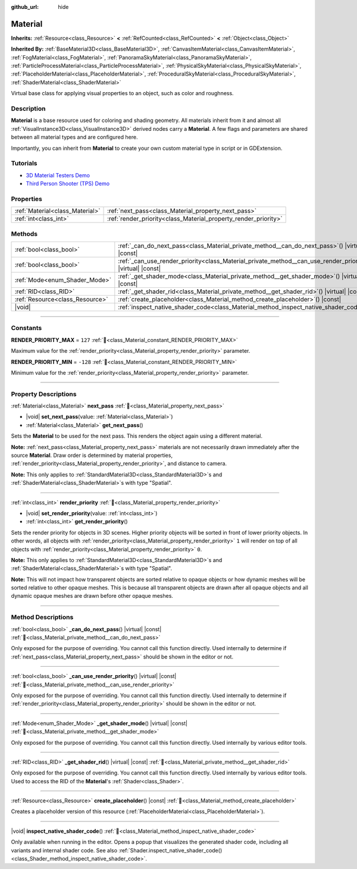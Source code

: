 :github_url: hide

.. DO NOT EDIT THIS FILE!!!
.. Generated automatically from Godot engine sources.
.. Generator: https://github.com/godotengine/godot/tree/master/doc/tools/make_rst.py.
.. XML source: https://github.com/godotengine/godot/tree/master/doc/classes/Material.xml.

.. _class_Material:

Material
========

**Inherits:** :ref:`Resource<class_Resource>` **<** :ref:`RefCounted<class_RefCounted>` **<** :ref:`Object<class_Object>`

**Inherited By:** :ref:`BaseMaterial3D<class_BaseMaterial3D>`, :ref:`CanvasItemMaterial<class_CanvasItemMaterial>`, :ref:`FogMaterial<class_FogMaterial>`, :ref:`PanoramaSkyMaterial<class_PanoramaSkyMaterial>`, :ref:`ParticleProcessMaterial<class_ParticleProcessMaterial>`, :ref:`PhysicalSkyMaterial<class_PhysicalSkyMaterial>`, :ref:`PlaceholderMaterial<class_PlaceholderMaterial>`, :ref:`ProceduralSkyMaterial<class_ProceduralSkyMaterial>`, :ref:`ShaderMaterial<class_ShaderMaterial>`

Virtual base class for applying visual properties to an object, such as color and roughness.

.. rst-class:: classref-introduction-group

Description
-----------

**Material** is a base resource used for coloring and shading geometry. All materials inherit from it and almost all :ref:`VisualInstance3D<class_VisualInstance3D>` derived nodes carry a **Material**. A few flags and parameters are shared between all material types and are configured here.

Importantly, you can inherit from **Material** to create your own custom material type in script or in GDExtension.

.. rst-class:: classref-introduction-group

Tutorials
---------

- `3D Material Testers Demo <https://godotengine.org/asset-library/asset/2742>`__

- `Third Person Shooter (TPS) Demo <https://godotengine.org/asset-library/asset/2710>`__

.. rst-class:: classref-reftable-group

Properties
----------

.. table::
   :widths: auto

   +---------------------------------+-----------------------------------------------------------------+
   | :ref:`Material<class_Material>` | :ref:`next_pass<class_Material_property_next_pass>`             |
   +---------------------------------+-----------------------------------------------------------------+
   | :ref:`int<class_int>`           | :ref:`render_priority<class_Material_property_render_priority>` |
   +---------------------------------+-----------------------------------------------------------------+

.. rst-class:: classref-reftable-group

Methods
-------

.. table::
   :widths: auto

   +---------------------------------+-----------------------------------------------------------------------------------------------------------------+
   | :ref:`bool<class_bool>`         | :ref:`_can_do_next_pass<class_Material_private_method__can_do_next_pass>`\ (\ ) |virtual| |const|               |
   +---------------------------------+-----------------------------------------------------------------------------------------------------------------+
   | :ref:`bool<class_bool>`         | :ref:`_can_use_render_priority<class_Material_private_method__can_use_render_priority>`\ (\ ) |virtual| |const| |
   +---------------------------------+-----------------------------------------------------------------------------------------------------------------+
   | :ref:`Mode<enum_Shader_Mode>`   | :ref:`_get_shader_mode<class_Material_private_method__get_shader_mode>`\ (\ ) |virtual| |const|                 |
   +---------------------------------+-----------------------------------------------------------------------------------------------------------------+
   | :ref:`RID<class_RID>`           | :ref:`_get_shader_rid<class_Material_private_method__get_shader_rid>`\ (\ ) |virtual| |const|                   |
   +---------------------------------+-----------------------------------------------------------------------------------------------------------------+
   | :ref:`Resource<class_Resource>` | :ref:`create_placeholder<class_Material_method_create_placeholder>`\ (\ ) |const|                               |
   +---------------------------------+-----------------------------------------------------------------------------------------------------------------+
   | |void|                          | :ref:`inspect_native_shader_code<class_Material_method_inspect_native_shader_code>`\ (\ )                       |
   +---------------------------------+-----------------------------------------------------------------------------------------------------------------+

.. rst-class:: classref-section-separator

----

.. rst-class:: classref-descriptions-group

Constants
---------

.. _class_Material_constant_RENDER_PRIORITY_MAX:

.. rst-class:: classref-constant

**RENDER_PRIORITY_MAX** = ``127`` :ref:`🔗<class_Material_constant_RENDER_PRIORITY_MAX>`

Maximum value for the :ref:`render_priority<class_Material_property_render_priority>` parameter.

.. _class_Material_constant_RENDER_PRIORITY_MIN:

.. rst-class:: classref-constant

**RENDER_PRIORITY_MIN** = ``-128`` :ref:`🔗<class_Material_constant_RENDER_PRIORITY_MIN>`

Minimum value for the :ref:`render_priority<class_Material_property_render_priority>` parameter.

.. rst-class:: classref-section-separator

----

.. rst-class:: classref-descriptions-group

Property Descriptions
---------------------

.. _class_Material_property_next_pass:

.. rst-class:: classref-property

:ref:`Material<class_Material>` **next_pass** :ref:`🔗<class_Material_property_next_pass>`

.. rst-class:: classref-property-setget

- |void| **set_next_pass**\ (\ value\: :ref:`Material<class_Material>`\ )
- :ref:`Material<class_Material>` **get_next_pass**\ (\ )

Sets the **Material** to be used for the next pass. This renders the object again using a different material.

\ **Note:** :ref:`next_pass<class_Material_property_next_pass>` materials are not necessarily drawn immediately after the source **Material**. Draw order is determined by material properties, :ref:`render_priority<class_Material_property_render_priority>`, and distance to camera.

\ **Note:** This only applies to :ref:`StandardMaterial3D<class_StandardMaterial3D>`\ s and :ref:`ShaderMaterial<class_ShaderMaterial>`\ s with type "Spatial".

.. rst-class:: classref-item-separator

----

.. _class_Material_property_render_priority:

.. rst-class:: classref-property

:ref:`int<class_int>` **render_priority** :ref:`🔗<class_Material_property_render_priority>`

.. rst-class:: classref-property-setget

- |void| **set_render_priority**\ (\ value\: :ref:`int<class_int>`\ )
- :ref:`int<class_int>` **get_render_priority**\ (\ )

Sets the render priority for objects in 3D scenes. Higher priority objects will be sorted in front of lower priority objects. In other words, all objects with :ref:`render_priority<class_Material_property_render_priority>` ``1`` will render on top of all objects with :ref:`render_priority<class_Material_property_render_priority>` ``0``.

\ **Note:** This only applies to :ref:`StandardMaterial3D<class_StandardMaterial3D>`\ s and :ref:`ShaderMaterial<class_ShaderMaterial>`\ s with type "Spatial".

\ **Note:** This will not impact how transparent objects are sorted relative to opaque objects or how dynamic meshes will be sorted relative to other opaque meshes. This is because all transparent objects are drawn after all opaque objects and all dynamic opaque meshes are drawn before other opaque meshes.

.. rst-class:: classref-section-separator

----

.. rst-class:: classref-descriptions-group

Method Descriptions
-------------------

.. _class_Material_private_method__can_do_next_pass:

.. rst-class:: classref-method

:ref:`bool<class_bool>` **_can_do_next_pass**\ (\ ) |virtual| |const| :ref:`🔗<class_Material_private_method__can_do_next_pass>`

Only exposed for the purpose of overriding. You cannot call this function directly. Used internally to determine if :ref:`next_pass<class_Material_property_next_pass>` should be shown in the editor or not.

.. rst-class:: classref-item-separator

----

.. _class_Material_private_method__can_use_render_priority:

.. rst-class:: classref-method

:ref:`bool<class_bool>` **_can_use_render_priority**\ (\ ) |virtual| |const| :ref:`🔗<class_Material_private_method__can_use_render_priority>`

Only exposed for the purpose of overriding. You cannot call this function directly. Used internally to determine if :ref:`render_priority<class_Material_property_render_priority>` should be shown in the editor or not.

.. rst-class:: classref-item-separator

----

.. _class_Material_private_method__get_shader_mode:

.. rst-class:: classref-method

:ref:`Mode<enum_Shader_Mode>` **_get_shader_mode**\ (\ ) |virtual| |const| :ref:`🔗<class_Material_private_method__get_shader_mode>`

Only exposed for the purpose of overriding. You cannot call this function directly. Used internally by various editor tools.

.. rst-class:: classref-item-separator

----

.. _class_Material_private_method__get_shader_rid:

.. rst-class:: classref-method

:ref:`RID<class_RID>` **_get_shader_rid**\ (\ ) |virtual| |const| :ref:`🔗<class_Material_private_method__get_shader_rid>`

Only exposed for the purpose of overriding. You cannot call this function directly. Used internally by various editor tools. Used to access the RID of the **Material**'s :ref:`Shader<class_Shader>`.

.. rst-class:: classref-item-separator

----

.. _class_Material_method_create_placeholder:

.. rst-class:: classref-method

:ref:`Resource<class_Resource>` **create_placeholder**\ (\ ) |const| :ref:`🔗<class_Material_method_create_placeholder>`

Creates a placeholder version of this resource (:ref:`PlaceholderMaterial<class_PlaceholderMaterial>`).

.. rst-class:: classref-item-separator

----

.. _class_Material_method_inspect_native_shader_code:

.. rst-class:: classref-method

|void| **inspect_native_shader_code**\ (\ ) :ref:`🔗<class_Material_method_inspect_native_shader_code>`

Only available when running in the editor. Opens a popup that visualizes the generated shader code, including all variants and internal shader code. See also :ref:`Shader.inspect_native_shader_code()<class_Shader_method_inspect_native_shader_code>`.

.. |virtual| replace:: :abbr:`virtual (This method should typically be overridden by the user to have any effect.)`
.. |const| replace:: :abbr:`const (This method has no side effects. It doesn't modify any of the instance's member variables.)`
.. |vararg| replace:: :abbr:`vararg (This method accepts any number of arguments after the ones described here.)`
.. |constructor| replace:: :abbr:`constructor (This method is used to construct a type.)`
.. |static| replace:: :abbr:`static (This method doesn't need an instance to be called, so it can be called directly using the class name.)`
.. |operator| replace:: :abbr:`operator (This method describes a valid operator to use with this type as left-hand operand.)`
.. |bitfield| replace:: :abbr:`BitField (This value is an integer composed as a bitmask of the following flags.)`
.. |void| replace:: :abbr:`void (No return value.)`

